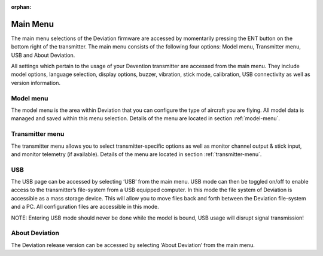 ..

:orphan:

Main Menu
=========
.. macro:: floatimg images/devo10/ch_mainmenu/main_menu.png

The main menu selections of the Deviation firmware are accessed by momentarily pressing the ENT button on the bottom right of the transmitter. The main menu consists of the following four options: Model menu, Transmitter menu, USB and About Deviation.

All settings which pertain to the usage of your Devention transmitter are accessed from the main menu. They include model options, language selection, display options, buzzer, vibration, stick mode, calibration, USB connectivity as well as version information.

Model menu
----------
The model menu is the area within Deviation that you can configure the type of aircraft you are flying. All model data is managed and saved within this menu selection. Details of the menu are located in section :ref:`model-menu`.

Transmitter menu
----------------
The transmitter menu allows you to select transmitter-specific options as well as monitor channel output & stick input, and monitor telemetry (if available). Details of the menu are located in section :ref:`transmitter-menu`.

USB
---
.. macro:: floatimg images/devo10/ch_mainmenu/usb.png

The USB page can be accessed by selecting ‘USB’ from the main menu. USB mode can then be toggled on/off to enable access to the transmitter’s file-system from a USB equipped computer. In this mode the file system of Deviation is accessible as a mass storage device. This will allow you to move files back and forth between the Deviation file-system and a PC. All configuration files are accessible in this mode.

.. cssclass:: bold-italic

NOTE: Entering USB mode should never be done while the model is bound, USB usage will disrupt signal transmission! 

About Deviation
---------------
.. macro:: floatimg images/devo10/ch_mainmenu/about.png

The Deviation release version can be accessed by selecting ‘About Deviation’ from the main menu.
